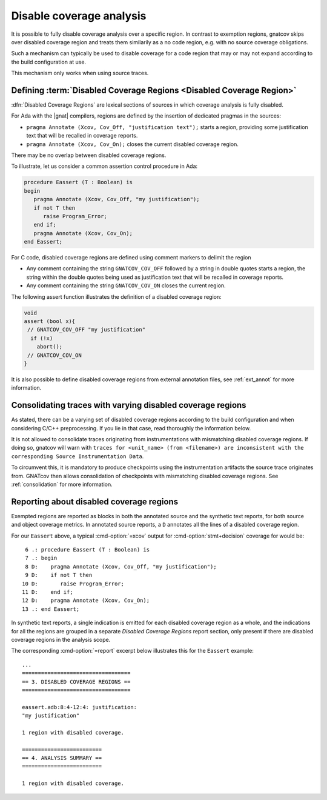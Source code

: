 .. _disable_cov:

*************************
Disable coverage analysis
*************************

It is possible to fully disable coverage analysis over a specific region. In
contrast to exemption regions, gnatcov skips over disabled coverage region and
treats them similarily as a no code region, e.g. with no source coverage
obligations.

Such a mechanism can typically be used to disable coverage for a code region
that may or may not expand according to the build configuration at use.

This mechanism only works when using source traces.

Defining :term:`Disabled Coverage Regions <Disabled Coverage Region>`
=====================================================================

:dfn:`Disabled Coverage Regions` are lexical sections of sources in which
coverage analysis is fully disabled.

For Ada with the |gnat| compilers, regions are defined by the insertion of
dedicated pragmas in the sources:

- ``pragma Annotate (Xcov, Cov_Off, "justification text");`` starts a region,
  providing some justification text that will be recalled in coverage reports.

- ``pragma Annotate (Xcov, Cov_On);`` closes the current disabled coverage
  region.

There may be no overlap between disabled coverage regions.

To illustrate, let us consider a common assertion control procedure in Ada:

.. code-block:: ada

   procedure Eassert (T : Boolean) is
   begin
      pragma Annotate (Xcov, Cov_Off, "my justification");
      if not T then
         raise Program_Error;
      end if;
      pragma Annotate (Xcov, Cov_On);
   end Eassert;

For C code, disabled coverage regions are defined using comment markers to
delimit the region

- Any comment containing the string ``GNATCOV_COV_OFF`` followed by a string in
  double quotes starts a region, the string within the double quotes being used
  as justification text that will be recalled in coverage reports.

- Any comment containing the string ``GNATCOV_COV_ON`` closes the current
  region.

The following assert function illustrates the definition of a disabled coverage
region:

.. code-block:: C

  void
  assert (bool x){
   // GNATCOV_COV_OFF "my justification"
    if (!x)
      abort();
   // GNATCOV_COV_ON
  }

It is also possible to define disabled coverage regions from external annotation
files, see :ref:`ext_annot` for more information.

Consolidating traces with varying disabled coverage regions
===========================================================

As stated, there can be a varying set of disabled coverage regions according
to the build configuration and when considering C/C++ preprocessing. If you
lie in that case, read thoroughly the information below.

It is not allowed to consolidate traces originating from instrumentations with
mismatching disabled coverage regions. If doing so, gnatcov will warn with
``traces for <unit_name> (from <filename>) are inconsistent with the corresponding Source Instrumentation Data``.

To circumvent this, it is mandatory to produce checkpoints using the
instrumentation artifacts the source trace originates from. GNATcov then allows
consolidation of checkpoints with mismatching disabled coverage regions. See
:ref:`consolidation` for more information.


Reporting about disabled coverage regions
=========================================

Exempted regions are reported as blocks in both the annotated source and the
synthetic text reports, for both source and object coverage metrics.  In
annotated source reports, a ``D`` annotates all the lines of a disabled coverage
region.

For our ``Eassert`` above, a typical :cmd-option:`=xcov` output for
:cmd-option:`stmt+decision` coverage for would be::

   6 .: procedure Eassert (T : Boolean) is
   7 .: begin
   8 D:    pragma Annotate (Xcov, Cov_Off, "my justification");
   9 D:    if not T then
  10 D:       raise Program_Error;
  11 D:    end if;
  12 D:    pragma Annotate (Xcov, Cov_On);
  13 .: end Eassert;


In synthetic text reports, a single indication is emitted for each disabled
coverage region as a whole, and the indications for all the regions are grouped
in a separate *Disabled Coverage Regions* report section, only present if there
are disabled coverage regions in the analysis scope.

The corresponding :cmd-option:`=report` excerpt below illustrates this for the
``Eassert`` example::

   ...
   ==================================
   == 3. DISABLED COVERAGE REGIONS ==
   ==================================

   eassert.adb:8:4-12:4: justification:
   "my justification"

   1 region with disabled coverage.

   =========================
   == 4. ANALYSIS SUMMARY ==
   =========================

   1 region with disabled coverage.
